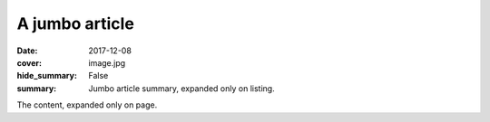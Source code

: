A jumbo article
###############

:date: 2017-12-08
:cover: image.jpg
:hide_summary: False
:summary: Jumbo article summary, expanded only on listing.

The content, expanded only on page.
